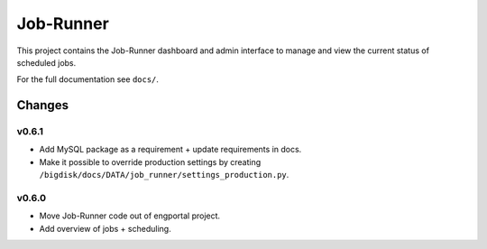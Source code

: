 Job-Runner
==========

This project contains the Job-Runner dashboard and admin interface to
manage and view the current status of scheduled jobs.

For the full documentation see ``docs/``.


Changes
-------

v0.6.1
~~~~~~

* Add MySQL package as a requirement + update requirements in docs.
* Make it possible to override production settings by creating
  ``/bigdisk/docs/DATA/job_runner/settings_production.py``.


v0.6.0
~~~~~~

* Move Job-Runner code out of engportal project.
* Add overview of jobs + scheduling.
